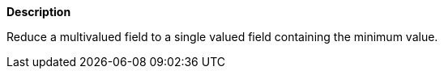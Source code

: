 // This is generated by ESQL's AbstractFunctionTestCase. Do no edit it. See ../README.md for how to regenerate it.

*Description*

Reduce a multivalued field to a single valued field containing the minimum value.

